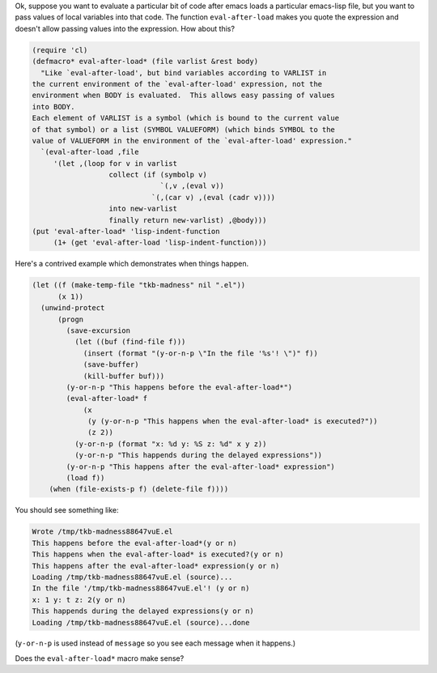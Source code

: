 .. title: Fun with Emacs: eval-after-load*
.. slug: fun-with-emacs-eval-after-load
.. date: 2008-08-15 18:54:39 UTC-05:00
.. tags: emacs
.. category: computer/emacs
.. link: 
.. description: 
.. type: text


Ok, suppose you want to evaluate a particular bit of code 
after emacs loads a particular emacs-lisp file, but you want to pass
values of local variables into that code.  The function
``eval-after-load`` makes you quote the expression and doesn't 
allow passing values into the expression.  How about this?

.. class:: code

::

  (require 'cl)
  (defmacro* eval-after-load* (file varlist &rest body)
    "Like `eval-after-load', but bind variables according to VARLIST in 
  the current environment of the `eval-after-load' expression, not the
  environment when BODY is evaluated.  This allows easy passing of values 
  into BODY.
  Each element of VARLIST is a symbol (which is bound to the current value
  of that symbol) or a list (SYMBOL VALUEFORM) (which binds SYMBOL to the
  value of VALUEFORM in the environment of the `eval-after-load' expression."
    `(eval-after-load ,file
       '(let ,(loop for v in varlist
		    collect (if (symbolp v)
				`(,v ,(eval v))
			      `(,(car v) ,(eval (cadr v))))
		    into new-varlist
		    finally return new-varlist) ,@body)))
  (put 'eval-after-load* 'lisp-indent-function
       (1+ (get 'eval-after-load 'lisp-indent-function)))

Here's a contrived example which demonstrates when things happen.

.. class:: code

::

  (let ((f (make-temp-file "tkb-madness" nil ".el"))
	(x 1))
    (unwind-protect
	(progn 
	  (save-excursion
	    (let ((buf (find-file f)))
	      (insert (format "(y-or-n-p \"In the file '%s'! \")" f))
	      (save-buffer)
	      (kill-buffer buf)))
	  (y-or-n-p "This happens before the eval-after-load*")
	  (eval-after-load* f
	      (x
	       (y (y-or-n-p "This happens when the eval-after-load* is executed?"))
	       (z 2))
	    (y-or-n-p (format "x: %d y: %S z: %d" x y z))
	    (y-or-n-p "This happends during the delayed expressions"))
	  (y-or-n-p "This happens after the eval-after-load* expression")
	  (load f))
      (when (file-exists-p f) (delete-file f))))

You should see something like:

.. class:: code

::

  Wrote /tmp/tkb-madness88647vuE.el
  This happens before the eval-after-load*(y or n) 
  This happens when the eval-after-load* is executed?(y or n) 
  This happens after the eval-after-load* expression(y or n) 
  Loading /tmp/tkb-madness88647vuE.el (source)...
  In the file '/tmp/tkb-madness88647vuE.el'! (y or n) 
  x: 1 y: t z: 2(y or n) 
  This happends during the delayed expressions(y or n) 
  Loading /tmp/tkb-madness88647vuE.el (source)...done

(``y-or-n-p`` is used instead of ``message`` so you see each message when it 
happens.)

Does the ``eval-after-load*`` macro make sense?
